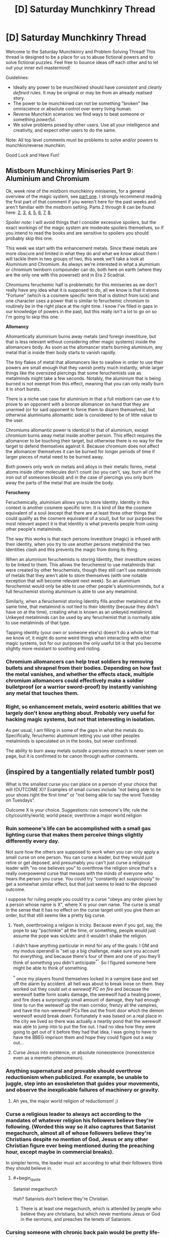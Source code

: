 #+TITLE: [D] Saturday Munchkinry Thread

* [D] Saturday Munchkinry Thread
:PROPERTIES:
:Author: AutoModerator
:Score: 5
:DateUnix: 1549119956.0
:END:
Welcome to the Saturday Munchkinry and Problem Solving Thread! This thread is designed to be a place for us to abuse fictional powers and to solve fictional puzzles. Feel free to bounce ideas off each other and to let out your inner evil mastermind!

Guidelines:

- Ideally any power to be munchkined should have /consistent/ and /clearly defined/ rules. It may be original or may be from an already realised story.
- The power to be munchkined can not be something "broken" like omniscience or absolute control over every living human.
- Reverse Munchkin scenarios: we find ways to beat someone or something /powerful/.
- We solve problems posed by other users. Use all your intelligence and creativity, and expect other users to do the same.

Note: All top level comments must be problems to solve and/or powers to munchkin/reverse munchkin.

Good Luck and Have Fun!


** *Mistborn Munchkinry Miniseries Part 9: Aluminium and Chromium*

Ok, week nine of the mistborn munchkinry miniseries, for a general overview of the magic system, see [[https://www.reddit.com/r/rational/comments/9zz4sa/d_saturday_munchkinry_thread/ead595h/][part one]]. I strongly recommend reading the first part of that comment if you weren't here for the past weeks and aren't familiar with the mistborn setting. Parts 2 through 8 can be found here: [[https://www.reddit.com/r/rational/comments/a23pe3/d_saturday_munchkinry_thread/eauwn90/][2]], [[https://www.reddit.com/r/rational/comments/a4be9x/d_saturday_munchkinry_thread/ebcx4eg/][3]], [[https://www.reddit.com/r/rational/comments/a6ftyl/d_saturday_munchkinry_thread/ebuo08h/][4]], [[https://www.reddit.com/r/rational/comments/a8lgsu/d_saturday_munchkinry_thread/ecbqhr8/][5]], [[https://www.reddit.com/r/rational/comments/af85cz/d_saturday_munchkinry_thread/edw9q7a/][6]], [[https://www.reddit.com/r/rational/comments/ahmsgc/d_saturday_munchkinry_thread/eefzs0m/][7]], [[https://www.reddit.com/r/rational/comments/ak1kjr/d_saturday_munchkinry_thread/ef0o7jj/][8]].

/Spoiler note/: I will avoid things that I consider excessive spoilers, but the exact workings of the magic system are moderate spoilers themselves, so if you intend to read the books and are sensitive to spoilers you should probably skip this one.

This week we start with the enhancement metals. Since these metals are more obscure and limited in what they do and what we know about them I will tackle them in two groups of two, this week we'll take a look at Aluminium and Chromium. As always we're interested in what a aluminium or chromium twinborn compounder can do, both here on earth (where they are the only one with this powerset) and in Era 2 Scadrial.

Chromiums feruchemic half is problematic for this miniseries as we don't really have any idea what it is supposed to do, all we know is that it stores "Fortune" (which is a cosmere specific term that is distinct from luck) and one character uses a power that is similar to feruchemic chromium to routinely be in the right place at the right time. I know I've filled in gaps in our knowledge of powers in the past, but this really isn't a lot to go on so I'm going to skip this one.

*Allomancy*

Allomantically aluminium burns away metals (and foreign investiture, but that is less relevant without considering other magic systems) inside the allomancers body. As soon as the allomancer starts burning aluminium, any metal that is inside their body starts to vanish rapidly.

The tiny flakes of metal that allomancers like to swallow in order to use their powers are small enough that they vanish pretty much instantly, while larger things like the oversized piercings that some feruchemists use as metalminds might take a few seconds. Notably, the aluminium that is being burned is not exempt from this effect, meaning that you can only really burn it in short bursts.

There is a niche use case for aluminium in that a full mistborn can use it to prove to an opponent with a bronze allomancer on hand that they are unarmed (or for said opponent to force them to disarm themselves), but otherwise aluminiums allomantic side is considered to be of little value to the user.

Chromiums allomantic power is identical to that of aluminium, except chromium burns away metal inside another person. This effect requires the allomancer to be touching their target, but otherwise there is no way for the target to defend themselves against it. Because chromium does not affect the allomancer themselves it can be burned for longer periods of time if larger pieces of metal need to be burned away.

Both powers only work on metals and alloys in their metalic forms, metal atoms inside other molecules don't count (so you can't, say, burn all of the iron out of someones blood) and in the case of piercings you only burn away the parts of the metal that are inside the body.

*Feruchemy*

Feruchemically, aluminium allows you to store Identity. Identity in this context is another cosmere specific term. It is kind of like the cosmere equivalent of a soul (except that there are at least three other things that could qualify as the cosmere equivalent of a soul), but for our purposes the most relevant aspect it is that Identity is what prevents people from using other people's metalminds.

The way this works is that each persons investiture (magic) is infused with their identity, when you try to use another persons metalmind the two Identities clash and this prevents the magic from doing its thing.

When an aluminium feruchemists is storing Identity, their investiture seizes to be linked to them. This allows the feruchemist to use metalminds that were created by other feruchemists, though they still can't use metalminds of metals that they aren't able to store themselves (with one notable exception that will become relevant next week). So an aluminium feruchemist would only be able to use other people's aluminiumminds, but a full feruchemist storing aluminium is able to use any metalmind.

Similarly, when a feruchemist storing Identity fills another metalmind at the same time, that metalmind is not tied to their Identity (because they didn't have on at the time), creating what is known as an unkeyed metalmind. Unkeyed metalminds can be used by any feruchemist that is normally able to use metalminds of that type.

Tapping identity (your own or someone else's) doesn't do a whole lot that we know of, it might do some weird things when interacting with other magic systems, but for our purposes the only useful bit is that you become slightly more resistant to soothing and rioting.
:PROPERTIES:
:Author: Silver_Swift
:Score: 5
:DateUnix: 1549120477.0
:END:

*** Chromium allomancers can help treat soldiers by removing bullets and shrapnel from their bodies. Depending on how fast the metal vanishes, and whether the effects stack, multiple chromium allomancers could effectively make a soldier bulletproof (or a warrior sword-proof) by instantly vanishing any metal that touches them.
:PROPERTIES:
:Author: ShiranaiWakaranai
:Score: 7
:DateUnix: 1549123312.0
:END:


*** Right, so enhancement metals, weird esoteric abilities that we largely don't know anything about. Probably very useful for hacking magic systems, but not that interesting in isolation.

As per usual, I am filling in some of the gaps in what the metals do. Specifically, feruchemic aluminium letting you use other peoples metalminds is speculated on in the books, but never confirmed.

The ability to burn away metals outside a persons stomach is never seen on page, but it is confirmed to be canon through author comments.
:PROPERTIES:
:Author: Silver_Swift
:Score: 1
:DateUnix: 1549121404.0
:END:


** (inspired by a tangentially related tumblr post)

What is the smallest curse you can place on a person of your choice that will (OUTCOME X)? Examples of small curses include "not being able to tie your shoes right the first time" or "not being able to say the word Tuesday on Tuesdays".

Outcome X is your choice. Suggestions: ruin someone's life; rule the city/country/world; world peace; overthrow a major world religion
:PROPERTIES:
:Author: MagicWeasel
:Score: 3
:DateUnix: 1549150570.0
:END:

*** Ruin someone's life can be accomplished with a small gas lighting curse that makes them perceive things slightly differently every day.

Not sure how the others are supposed to work when you can only apply a small curse on one person. You can curse a leader, but they would just retire or get deposed, and presumably you can't just curse a religious leader with "no one believes you" to overthrow the religion since that's a really overpowered curse that messes with the minds of everyone who hears the person you curse. You could try "constantly act suspiciously" to get a somewhat similar effect, but that just seems to lead to the deposed outcome.

I suppose for ruling people you could try a curse "obeys any order given by a person whose name is X", where X is your own name. The curse is small in the sense that it has no effect on the curse target until you give them an order, but that still seems like a pretty big curse.
:PROPERTIES:
:Author: ShiranaiWakaranai
:Score: 3
:DateUnix: 1549153086.0
:END:

**** Yeah, overthrowing a religion is tricky. Because even if you got, say, the pope to say "pachinkle" all the time, or something, people would just assume the pope was sick/etc and it wouldn't shake the religion.

I didn't have anything particular in mind for any of the goals: I GM and my modus operandi is "set up a big challenge, make sure you account for everything, and because there's four of them and one of you they'll think of something you didn't anticipate^{*".} So I figured someone here might be able to think of something.

^{*} once my players found themselves locked in a vampire base and set off the alarm by accident. all hell was about to break loose on them. they worked out they could /set a werewolf PC on fire/ and because the werewolf battle form soaks damage, the werewolf had a healing power, and fire does a surprisingly small amount of damage, they had enough time to run the werewolf up the main corridor, frenzy all the vampires, and have the non-werewolf PCs flee out the front door which the demon werewolf would break down. Fortunately it was based on a real place in the city we lived so there was actually a nearby pond that the werewolf was able to jump into to put the fire out. I had no idea how they were going to get out of it before they had that idea, I was going to have to have the BBEG imprison them and hope they could figure out a way out...
:PROPERTIES:
:Author: MagicWeasel
:Score: 1
:DateUnix: 1549153767.0
:END:


**** Curse Jesus into existence, or absolute nonexistence (nonexistence even as a memetic phenomenon).
:PROPERTIES:
:Author: MilesSand
:Score: 1
:DateUnix: 1549156637.0
:END:


*** Anything supernatural and provable should overthrow reductionism when publicized. For example, be unable to juggle, step into an exoskeleton that guides your movements, and observe the inexplicable failures of machinery or gravity.
:PROPERTIES:
:Author: Gurkenglas
:Score: 3
:DateUnix: 1549154124.0
:END:

**** Ah yes, the major world religion of reductionism! ;)
:PROPERTIES:
:Author: MagicWeasel
:Score: 3
:DateUnix: 1549154349.0
:END:


*** Curse a religious leader to always act according to the mandates of whatever religion his followers believe they're following. (Worded this way so it also captures that Satanist megachurch, almost all of whose followers believe they're Christians despite no mention of God, Jesus or any other Christian figure ever being mentioned during the preaching hour, except maybe in commercial breaks).

In simpler terms, the leader must act according to what their followers think they should believe in.
:PROPERTIES:
:Author: MilesSand
:Score: 2
:DateUnix: 1549156237.0
:END:

**** #+begin_quote
  Satanist megachurch
#+end_quote

Huh? Satanists don't believe they're Christian.
:PROPERTIES:
:Author: LazarusRises
:Score: 1
:DateUnix: 1549427689.0
:END:

***** There is at least one megachurch, which is attended by people who believe they are christians, but which never mentions Jesus or God in the sermons, and preaches the tenets of Satanism.
:PROPERTIES:
:Author: MilesSand
:Score: 1
:DateUnix: 1549780070.0
:END:


*** Cursing someone with chronic back pain would be pretty life-ruining.
:PROPERTIES:
:Author: Frommerman
:Score: 1
:DateUnix: 1549219203.0
:END:

**** Cursing someone to essentially be in constant pain doesn't sound like the smallest curse you can put on someone, though! (Also, plenty of people have chronic back pain, and unless they were, like, athletes or something, their lives remain pretty un-ruined).
:PROPERTIES:
:Author: MagicWeasel
:Score: 1
:DateUnix: 1549233826.0
:END:


*** To ruin a religion cursing the religious leader into wanting to ruin their religion might work. though its not a very small curse.\\
maybe you can curse the religious leader whith something smaller that doesn't go away unless they ruin their religion , or that makes them think they need to ruin it .\\
getting the the pope to say "pachinkle" all the time would .getting the pope to actively try say things(and take decisions) that can potentially destabilize the religion .

The pope is probably not a good example since catholic Christianity is more difficult to ruin than smaller and newer religions , and if you just want to ruin any religion there are probably easier targets.
:PROPERTIES:
:Author: crivtox
:Score: 1
:DateUnix: 1549236275.0
:END:


*** #+begin_quote
  Cursing someone to essentially be in constant pain doesn't sound like the smallest curse you can put on someone, though! (Also, plenty of people have chronic back pain, and unless they were, like, athletes or something, their lives remain pretty un-ruined).
#+end_quote

Cursing someone's inner ears to randomly expand and contract would be very debilitating.

​

Overthrow a religion is harder; if you could curse a position or item instead of person you could make minor phenomena that would cause a lack of trust. I.E. Curse the Pope to make the devil appear on whatever he's wearing or make all crosses turn upside down. Or curse a cleric to project the image of Allah every time he opens his mouth, or curse the Kaaba to flash pictures of pigs randomly or make pig noises.

​

Politics is easier and much harder. Become someone in the line of succession [hard], and then curse the Oval office or the President to make infrasound.
:PROPERTIES:
:Author: somerando11
:Score: 1
:DateUnix: 1549363696.0
:END:


** To what extent could the ability to feel someone else's emotions be exploited ?

The built-in limitations are that the target must be seen (it works through recorded images, including still pictures, and to some extent it works through sufficiently accurate descriptions of such pictures ; but then it only gives the emotions that were felt at that time), and the perceived emotions are added to instead of substituting for the abled individual - so you can only get an accurate read if you are yourself suppressing efficiently your own emotions.

What could be achievable using this ability, apart from the obvious options (becoming a rich dominatrix or a wildly successful psychotherapist, or both) ? Also, let's stay within a reasonable ethical range of actions (no coopting the insecurity of desperate people to rope them into a world-dominating cult, please).
:PROPERTIES:
:Author: vimefer
:Score: 1
:DateUnix: 1549288663.0
:END:

*** I'm not sure this can be exploited, for the simple reason that this is a superpower that already exists in real life. If anything, the real life version is stronger since you don't have to suppress your own emotions. Some people are just really good at reading facial expressions and body language, while most people are terrible at controlling those same expressions to stop themselves from giving away their emotions.

At best, this superpower would be slightly useful for detecting spies and infiltrators who are trained to control their expressions. But those same spies would probably be trained to control their emotions as well so even if you can see what emotions they feel, that might not give anything away.
:PROPERTIES:
:Author: ShiranaiWakaranai
:Score: 2
:DateUnix: 1549385994.0
:END:
